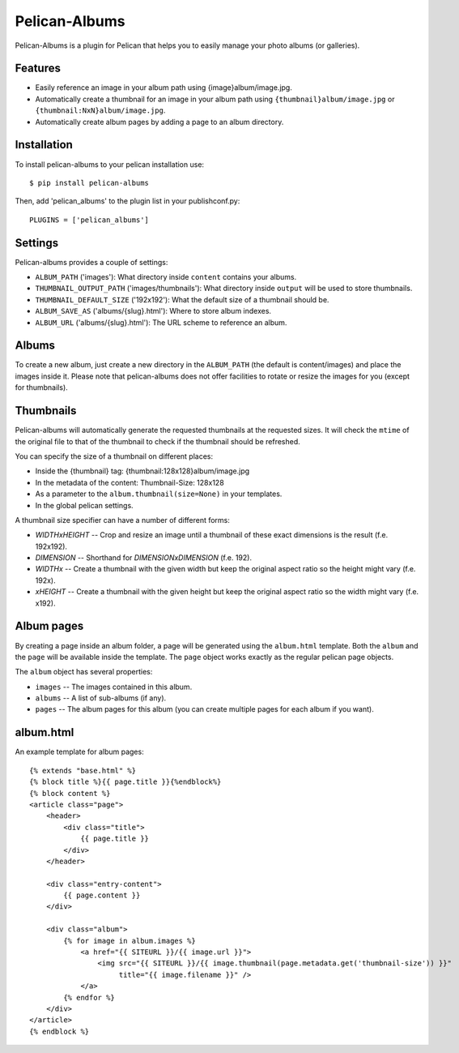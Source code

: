 Pelican-Albums
==============

Pelican-Albums is a plugin for Pelican that helps you to easily manage your
photo albums (or galleries).

Features
--------

- Easily reference an image in your album path using {image}album/image.jpg.
- Automatically create a thumbnail for an image in your album path using
  ``{thumbnail}album/image.jpg`` or ``{thumbnail:NxN}album/image.jpg``.
- Automatically create album pages by adding a page to an album directory.

Installation
------------

To install pelican-albums to your pelican installation use::

    $ pip install pelican-albums

Then, add 'pelican_albums' to the plugin list in your publishconf.py::

    PLUGINS = ['pelican_albums']

Settings
--------

Pelican-albums provides a couple of settings:

- ``ALBUM_PATH`` ('images'): What directory inside ``content`` contains your
  albums.
- ``THUMBNAIL_OUTPUT_PATH`` ('images/thumbnails'): What directory inside
  ``output`` will be used to store thumbnails.
- ``THUMBNAIL_DEFAULT_SIZE`` ('192x192'): What the default size of a thumbnail
  should be.
- ``ALBUM_SAVE_AS`` ('albums/{slug}.html'): Where to store album indexes.
- ``ALBUM_URL`` ('albums/{slug}.html'):  The URL scheme to reference an album.

Albums
------

To create a new album, just create a new directory in the ``ALBUM_PATH`` (the
default is content/images) and place the images inside it. Please note that
pelican-albums does not offer facilities to rotate or resize the images for
you (except for thumbnails).

Thumbnails
----------

Pelican-albums will automatically generate the requested thumbnails at the
requested sizes. It will check the ``mtime`` of the original file to that
of the thumbnail to check if the thumbnail should be refreshed.

You can specify the size of a thumbnail on different places:

- Inside the {thumbnail} tag: {thumbnail:128x128}album/image.jpg
- In the metadata of the content: Thumbnail-Size: 128x128
- As a parameter to the ``album.thumbnail(size=None)`` in your templates.
- In the global pelican settings.

A thumbnail size specifier can have a number of different forms:

- *WIDTHxHEIGHT* -- Crop and resize an image until a thumbnail of these
  exact dimensions is the result (f.e. 192x192).
- *DIMENSION* -- Shorthand for *DIMENSIONxDIMENSION* (f.e. 192).
- *WIDTHx* -- Create a thumbnail with the given width but keep the original
  aspect ratio so the height might vary (f.e. 192x).
- *xHEIGHT* -- Create a thumbnail with the given height but keep the original
  aspect ratio so the width might vary (f.e. x192).

Album pages
-----------

By creating a page inside an album folder, a page will be generated using the
``album.html`` template. Both the ``album`` and the ``page`` will be available
inside the template. The ``page`` object works exactly as the regular pelican
page objects.

The ``album`` object has several properties:

- ``images`` -- The images contained in this album.
- ``albums`` -- A list of sub-albums (if any).
- ``pages`` -- The album pages for this album (you can create multiple pages
  for each album if you want).

album.html
----------

An example template for album pages::

    {% extends "base.html" %}
    {% block title %}{{ page.title }}{%endblock%}
    {% block content %}
    <article class="page">
        <header>
            <div class="title">
                {{ page.title }}
            </div>
        </header>
    
        <div class="entry-content">
            {{ page.content }}
        </div>
    
        <div class="album">
            {% for image in album.images %}
                <a href="{{ SITEURL }}/{{ image.url }}">
                    <img src="{{ SITEURL }}/{{ image.thumbnail(page.metadata.get('thumbnail-size')) }}"
                         title="{{ image.filename }}" />
                </a>
            {% endfor %}
        </div>
    </article>
    {% endblock %}
